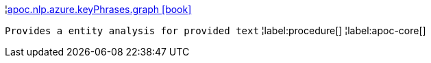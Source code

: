 ¦xref::overview/apoc.nlp/apoc.nlp.azure.keyPhrases.graph.adoc[apoc.nlp.azure.keyPhrases.graph icon:book[]] +

`Provides a entity analysis for provided text`
¦label:procedure[]
¦label:apoc-core[]
